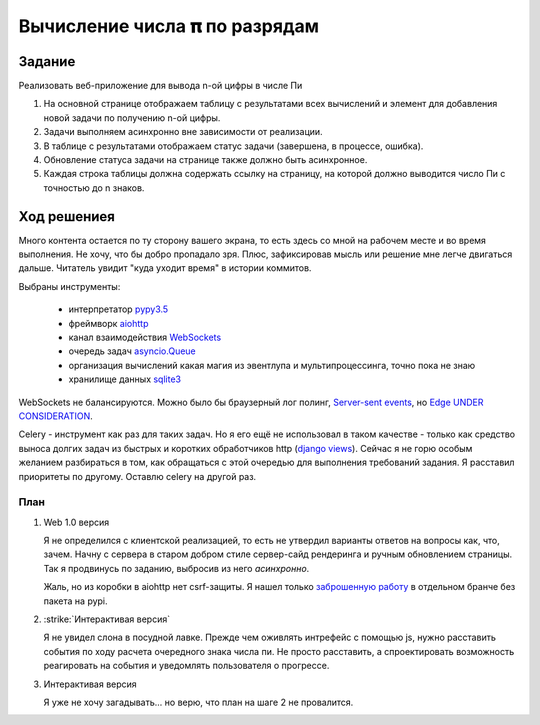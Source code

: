 ==============================
Вычисление числа 𝛑 по разрядам
==============================


Задание
=======

Реализовать веб-приложение для вывода n-ой цифры в числе Пи

1. На основной странице отображаем таблицу с результатами всех вычислений и
   элемент для добавления новой задачи по получению n-ой цифры.
2. Задачи выполняем асинхронно вне зависимости от реализации.
3. В таблице с результатами отображаем статус задачи (завершена, в процессе,
   ошибка).
4. Обновление статуса задачи на странице также должно быть асинхронное.
5. Каждая строка таблицы должна содержать ссылку на страницу, на которой
   должно выводится число Пи с точностью до n знаков.


Ход решениея
============

Много контента остается по ту сторону вашего экрана, то есть здесь со мной на рабочем месте и во время выполнения. Не
хочу, что бы добро пропадало зря. Плюс, зафиксировав мысль или решение мне легче двигаться дальше. Читатель увидит "куда
уходит время" в истории коммитов.

Выбраны инструменты:

 - интерпретатор `pypy3.5 <http://buildbot.pypy.org/nightly/py3.5/pypy-c-jit-95404-ce637db93b36-linux64.tar.bz2>`_
 - фреймворк `aiohttp <https://docs.aiohttp.org/en/stable/>`_
 - канал взаимодействия `WebSockets <https://developer.mozilla.org/en-US/docs/Web/API/WebSockets_API>`_
 - очередь задач `asyncio.Queue <https://docs.python.org/3.5/library/asyncio-queue.html#queue>`_
 - организация вычислений какая магия из эвентлупа и мультипроцессинга, точно пока не знаю
 - хранилище данных `sqlite3 <https://sqlite.org/index.html>`_

WebSockets не балансируются. Можно было бы браузерный лог полинг,
`Server-sent events <https://developer.mozilla.org/en-US/docs/Web/API/Server-sent_events>`_, но
`Edge UNDER CONSIDERATION <https://developer.microsoft.com/en-us/microsoft-edge/platform/status/serversenteventseventsource/?q=EventSource>`_.

Celery - инструмент как раз для таких задач. Но я его ещё не использовал в таком качестве - только как средство выноса
долгих задач из быстрых и коротких обработчиков http
(`django views <https://docs.djangoproject.com/en/2.1/topics/http/views/>`_). Сейчас я не горю особым желанием
разбираться в том, как обращаться с этой очередью для выполнения требований задания. Я расставил приоритеты по другому.
Оставлю celery на другой раз.


План
----

1. Web 1.0 версия

   Я не определился с клиентской реализацией, то есть не утвердил варианты ответов на вопросы как, что, зачем. Начну с
   сервера в старом добром стиле сервер-сайд рендеринга и ручным обновлением страницы. Так я продвинусь по заданию,
   выбросив из него `асинхронно`.

   Жаль, но из коробки в aiohttp нет csrf-защиты. Я нашел только `заброшенную работу
   <https://github.com/asvetlov/aiohttp-csrf/tree/init>`_ в отдельном бранче без пакета на pypi.

2. :strike:`Интерактивая версия`

   Я не увидел слона в посудной лавке. Прежде чем оживлять интрефейс с помощью js, нужно расставить события по ходу
   расчета очередного знака числа пи. Не просто расставить, а спроектировать возможность реагировать на события и
   уведомлять пользователя о прогрессе.

3. Интерактивая версия

   Я уже не хочу загадывать... но верю, что план на шаге 2 не провалится.
